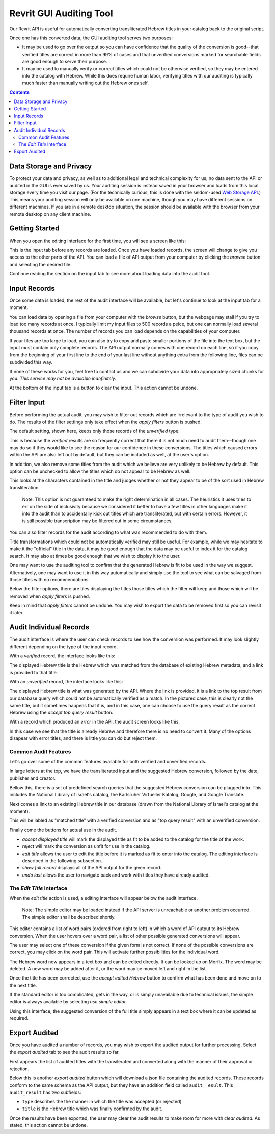 Revrit GUI Auditing Tool
========================

Our Revrit API is useful for automatically converting transliterated
Hebrew titles in your catalog back to the original script.

Once one has this converted data, the GUI auditing tool serves two
purposes:

- It may be used to go over the output so you can have confidence that
  the quality of the conversion is good--that verified titles are
  correct in more than 99% of cases and that unverified conversions
  marked for searchable fields are good enough to serve their purpose.
- It may be used to manually verify or correct titles which could not
  be otherwise verified, so they may be entered into the catalog with
  Hebrew. While this does require human labor, verifying titles with
  our auditing is typically much faster than manually writing out the
  Hebrew ones self.

.. contents::

Data Storage and Privacy
------------------------

To protect your data and privacy, as well as to additional legal and
technical complexity for us, no data sent to the API or audited in the
GUI is ever saved by us. Your auditing session is instead saved in
your browser and loads from this local storage every time you visit
our page. (For the technically curious, this is done with the
seldom-used `Web Storage API`_.)
This means your auditing session will only be available on one 
machine, though you may have different sessions on different
machines. If you are in a remote desktop situation, the session should
be available with the browser from your remote desktop on any client
machine.

.. _Web Storage API:
    https://developer.mozilla.org/en-US/docs/Web/API/Web_Storage_API 

Getting Started
---------------

When you open the editing interface for the first time, you will see a
screen like this:

.. image:: ./img/start-screen.png

This is the input tab before any records are loaded. Once you have
loaded records, the screen will change to give you access to the other
parts of the API. You can load a file of API output from your computer
by clicking the *browse* button and selecting the desired file.

Continue reading the section on the input tab to see more about
loading data into the audit tool.

Input Records
-------------

Once some data is loaded, the rest of the audit interface will be
available, but let's continue to look at the input tab for a moment.

.. image:: ./img/input-tab.png

You can load data by opening a file from your computer with the
*browse* button, but the webpage may stall if you try to load too many
records at once. I typically limit my input files to 500 records a
peice, but one can normally load several thousand records at once. The
number of records you can load depends on the capabilities of your
computer.

If your files are too large to load, you can also try to copy and
paste smaller portions of the file into the text box, but the input
must contain only complete records. The API output normally comes with
one record on each line, so if you copy from the beginning of your
first line to the end of your last line without anything extra from
the following line, files can be subdivided this way.

If none of these works for you, feel free to contact us and we can
subdivide your data into appropriately sized chunks for you. *This
service may not be available indefinitely.*

At the bottom of the input tab is a button to clear the input. This
action cannot be undone.

Filter Input
------------
Before performing the actual audit, you may wish to filter out records
which are irrelevant to the type of audit you wish to do. The results
of the filter settings only take effect when the *apply filters*
button is pushed.

.. image:: ./img/filter-tab.png

The default setting, shown here, keeps only those records of the
*unverified* type.

.. image:: ./img/filter-tab-types.png

This is because the *verified* results are so frequently correct that
there it is not much need to audit them--though one may do so if they
would like to see the reason for our confidence in these
conversions. The titles which caused errors within the API are also
left out by default, but they can be included as well, at the user's
option.

In addition, we also remove some titles from the audit which we
believe are very unlikely to be Hebrew by default. This option can be
unchecked to allow the titles which do not appear to be Hebrew as
well.

.. image:: ./img/filter-tab-transliterated-only.png

This looks at the characters contained in the title and judges whether
or not they appear to be of the sort used in Hebrew
transliteration. 

    Note: This option is not guaranteed to make the right
    determination in all cases. The heuristics it uses tries to err on
    the side of inclusivity because we considered it better to have a
    few titles in other languages make it into the audit than to
    accidentally kick out titles which are transliterated, but with
    certain errors. However, it is still possible transcription may be
    filtered out in some circumstances.

You can also filter records for the audit according to what was
recommended to do with them.

.. image:: ./img/filter-tab-recommendations.png

Title transformations which could not be automatically verified may
still be useful. For example, while we may hesitate to make it the
"official" title in the data, it may be good enough that the data may
be useful to index it for the catalog search. It may also at times be
good enough that we wish to display it to the user.

One may want to use the auditing tool to confirm that the generated
Hebrew is fit to be used in the way we suggest. Alternatively, one
may want to use it in this way automatically and simply use the tool
to see what can be salvaged from those titles with no
recommendations.

Below the filter options, there are tiles displaying the titles those
titles which the filter will keep and those which will be removed when
*apply filters* is pushed.

Keep in mind that *apply filters* cannot be undone. You may wish to
export the data to be removed first so you can revisit it later.

Audit Individual Records
------------------------

The audit interface is where the user can check records to see how the
conversion was performed. It may look slightly different depending on
the type of the input record.


With a *verified* record, the interface looks like this:

.. image:: ./img/audit-verified.png

The displayed Hebrew title is the Hebrew which was matched from the
database of existing Hebrew metadata, and a link is provided to that
title.

With an *unverified* record, the interface looks like this:

.. image:: ./img/audit-unverified.png

The displayed Hebrew title is what was generated by the API. Where the
link is provided, it is a link to the top result from our database
query which could not be automatically verified as a match. In the
pictured case, this is clearly not the same title, but it sometimes
happens that it is, and in this case, one can choose to use the query
result as the correct Hebrew using the *accept top query result*
button.

With a record which produced an *error* in the API, the audit screen
looks like this:

.. image:: ./img/audit-error.png

In this case we see that the title is already Hebrew and therefore
there is no need to convert it. Many of the options disapear with
error titles, and there is little you can do but reject them.

Common Audit Features
~~~~~~~~~~~~~~~~~~~~~

Let's go over some of the common features available for both verified
and unverified records.

In large letters at the top, we have the transliterated input and the
suggested Hebrew conversion, followed by the date, publisher and
creator.

.. image:: ./img/audit-title-summary.png

Bellow this, there is a set of predefined search queries that the
suggested Hebrew conversion can be plugged into. This includes the National
Library of Israel's catalog, the Karlsruher Virtueller Katalog,
Google, and Google Translate.

.. image:: ./img/audit-searches.png

Next comes a link to an existing Hebrew title in our database (drawn
from the National Library of Israel's catalog at the moment).

.. image:: ./img/audit-query-result.png

This will be labled as "matched title" with a verified conversion and
as "top query result" with an unverified conversion.

Finally come the buttons for actual use in the audit.

- *accept displayed title* will mark the displayed title as fit to be
  added to the catalog for the title of the work.
- *reject* will mark the conversion as unfit for use in the catalog.
- *edit title* allows the user to edit the title before it is marked
  as fit to enter into the catalog. The editing interface is described
  in the following subsection.
- *show full record* displays all of the API output for the given
  record.
- *undo last* allows the user to navigate back and work with titles
  they have already audited.

The *Edit Title* Interface
~~~~~~~~~~~~~~~~~~~~~~~~~~

When the *edit title* action is used, a editing interface will appear
below the audit interface.

  Note: The simple editor may be loaded instead if the API server is
  unreachable or another problem occurred. The simple editor shall be
  described shortly.

.. image:: ./img/audit-editor.png

This editor contains a list of word pairs (ordered from right to left)
in which a word of API output to its Hebrew conversion. When the user
hovers over a word pair, a list of other possible generated
conversions will appear.

.. image:: ./img/audit-editor-dropdown.png

The user may select one of these conversion if the given form is not
correct. If none of the possible conversions are correct, you may
click on the word pair. This will activate further possibilities for
the individual word.

.. image:: ./img/audit-editor-word-select.png

The Hebrew word now appears in a text box and can be edited
directly. It can be looked up on Morfix. The word may be deleted. A
new word may be added after it, or the word may be moved left and
right in the list.

Once the title has been corrected, use the *accept edited Hebrew*
button to confirm what has been done and move on to the next title.

If the standard editor is too complicated, gets in the way, or is
simply unavailable due to technical issues, the simple editor is
always available by selecting *use simple editor*.

.. image:: ./img/audit-simple-editor.png

Using this interface, the suggested conversion of the full title
simply appears in a text box where it can be updated as required.

Export Audited
------------

Once you have audited a number of records, you may wish to export the
audited output for further processing. Select the *export audited* tab
to see the audit results so far.

.. image:: ./img/export-audited.png

First appears the list of audited titles with the transilerated and
converted along with the manner of their approval or rejection.

Below this is another *export audited* button which will download a
json file containing the audited records. These records conform to the
same schema as the API output, but they have an addition field called
``audit__esult``. This ``audit_result`` has two subfields:

- ``type`` describes the the manner in which the title was accepted
  (or rejected)
- ``title`` is the Hebrew title which was finally confirmed by the
  audit.

Once the results have been exported, the user may clear the audit
results to make room for more with *clear audited*. As stated, this
action cannot be undone.
